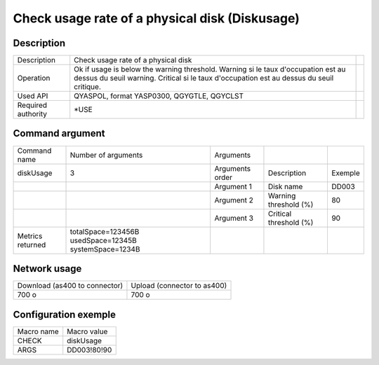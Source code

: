 .. _diskUsage:

***********************************************
Check usage rate of a physical disk (Diskusage)
***********************************************

Description
^^^^^^^^^^^

+--------------------+-------------------------------------------------------------------+-+
| Description        | Check usage rate of a physical disk                               | |
+--------------------+-------------------------------------------------------------------+-+
| Operation          | Ok if usage is below the warning threshold.                       | |
|                    | Warning si le taux d'occupation est au dessus du seuil warning.   | |
|                    | Critical si le taux d'occupation est au dessus du seuil critique. | |
+--------------------+-------------------------------------------------------------------+-+
| Used API           | QYASPOL, format YASP0300, QGYGTLE, QGYCLST                        | |
+--------------------+-------------------------------------------------------------------+-+
| Required authority | *USE                                                              | |
+--------------------+-------------------------------------------------------------------+-+

Command argument
^^^^^^^^^^^^^^^^

+------------------+-------------------------------------------------------+-----------------+------------------------+---------+
| Command name     | Number of arguments                                   | Arguments       |                        |         |
+------------------+-------------------------------------------------------+-----------------+------------------------+---------+
| diskUsage        | 3                                                     | Arguments order | Description            | Exemple |
+------------------+-------------------------------------------------------+-----------------+------------------------+---------+
|                  |                                                       | Argument 1      | Disk name              | DD003   |
+------------------+-------------------------------------------------------+-----------------+------------------------+---------+
|                  |                                                       | Argument 2      | Warning threshold (%)  | 80      |
+------------------+-------------------------------------------------------+-----------------+------------------------+---------+
|                  |                                                       | Argument 3      | Critical threshold (%) | 90      |
+------------------+-------------------------------------------------------+-----------------+------------------------+---------+
| Metrics returned | totalSpace=123456B usedSpace=12345B systemSpace=1234B |                 |                        |         |
+------------------+-------------------------------------------------------+-----------------+------------------------+---------+

Network usage
^^^^^^^^^^^^^

+-------------------------------+-----------------------------+
| Download (as400 to connector) | Upload (connector to as400) |
+-------------------------------+-----------------------------+
| 700 o                         | 700 o                       |
+-------------------------------+-----------------------------+

Configuration exemple
^^^^^^^^^^^^^^^^^^^^^

+------------+-------------+
| Macro name | Macro value |
+------------+-------------+
| CHECK      | diskUsage   |
+------------+-------------+
| ARGS       | DD003!80!90 |
+------------+-------------+
